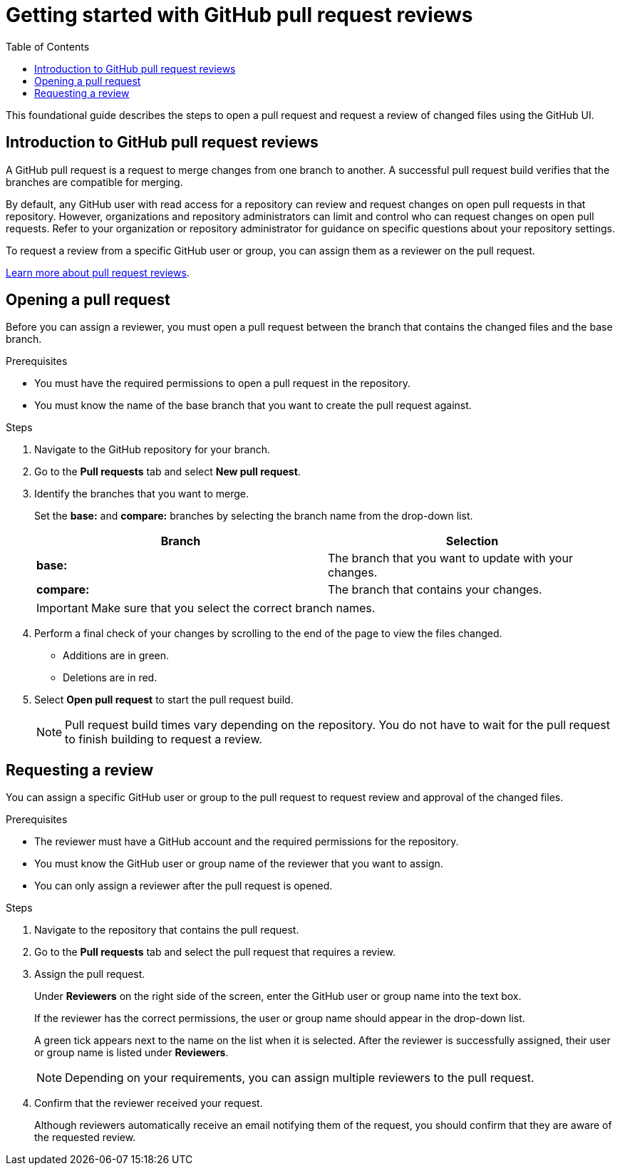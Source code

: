 
= Getting started with GitHub pull request reviews
:toc: left
:toclevels: 3

:toc!:

[lead]
This foundational guide describes the steps to open a pull request and request a review of changed files using the GitHub UI.  

== Introduction to GitHub pull request reviews

A GitHub pull request is a request to merge changes from one branch to another. A successful pull request build verifies that the branches are compatible for merging.  

By default, any GitHub user with read access for a repository can review and request changes on open pull requests in that repository. However, organizations and repository administrators can limit and control who can request changes on open pull requests. Refer to your organization or repository administrator for guidance on specific questions about your repository settings. 

To request a review from a specific GitHub user or group, you can assign them as a reviewer on the pull request.   

link:https://docs.github.com/en/pull-requests/collaborating-with-pull-requests/reviewing-changes-in-pull-requests/about-pull-request-reviews[Learn more about pull request reviews^].

== Opening a pull request

Before you can assign a reviewer, you must open a pull request between the branch that contains the changed files and the base branch.

.Prerequisites

* You must have the required permissions to open a pull request in the repository. 
* You must know the name of the base branch that you want to create the pull request against. 


.Steps 

. Navigate to the GitHub repository for your branch. 

. Go to the *Pull requests* tab and select *New pull request*. 
 
. Identify the branches that you want to merge. 
+
Set the *base:* and *compare:* branches by selecting the branch name from the drop-down list. 
+
[%header,cols="1,1"]
|===
| Branch  | Selection
|*base:* 
|The branch that you want to update with your changes.
|*compare:*
|The branch that contains your changes.  

|===
+
IMPORTANT: Make sure that you select the correct branch names. 

. Perform a final check of your changes by scrolling to the end of the page to view the files changed. 
+ 
* Additions are in green. 
+
* Deletions are in red.

. Select *Open pull request* to start the pull request build.     
+
NOTE: Pull request build times vary depending on the repository. You do not have to wait for the pull request to finish building to request a review.  

== Requesting a review

You can assign a specific GitHub user or group to the pull request to request review and approval of the changed files. 

.Prerequisites
 
* The reviewer must have a GitHub account and the required permissions for the repository. 
* You must know the GitHub user or group name of the reviewer that you want to assign.
* You can only assign a reviewer after the pull request is opened. 

.Steps

. Navigate to the repository that contains the pull request. 

. Go to the *Pull requests* tab and select the pull request that requires a review.
. Assign the pull request.
+
Under *Reviewers* on the right side of the screen, enter the GitHub user or group name into the text box. 
+
If the reviewer has the correct permissions, the user or group name should appear in the drop-down list. 
+
A green tick appears next to the name on the list when it is selected. After the reviewer is successfully assigned, their user or group name is listed under *Reviewers*. 
+
NOTE: Depending on your requirements, you can assign multiple reviewers to the pull request.

. Confirm that the reviewer received your request. 
+
Although reviewers automatically receive an email notifying them of the request, you should confirm that they are aware of the requested review. 
	








